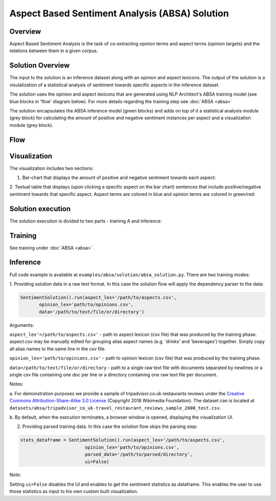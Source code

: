.. ---------------------------------------------------------------------------
.. Copyright 2016-2018 Intel Corporation
..
.. Licensed under the Apache License, Version 2.0 (the "License");
.. you may not use this file except in compliance with the License.
.. You may obtain a copy of the License at
..
..      http://www.apache.org/licenses/LICENSE-2.0
..
.. Unless required by applicable law or agreed to in writing, software
.. distributed under the License is distributed on an "AS IS" BASIS,
.. WITHOUT WARRANTIES OR CONDITIONS OF ANY KIND, either express or implied.
.. See the License for the specific language governing permissions and
.. limitations under the License.
.. ---------------------------------------------------------------------------


Aspect Based Sentiment Analysis (ABSA) Solution
###############################################

Overview
========
Aspect Based Sentiment Analysis is the task of co-extracting opinion terms and aspect terms
(opinion targets) and the relations between them in a given corpus.

Solution Overview
=================
The input to the solution is an inference dataset along with an opinion and aspect
lexicons. The output of the solution is a visulalization of
a statistical analysis of sentiment towards specific aspects in the inference dataset.

The solution uses the opinion and aspect lexicons that are generated using NLP Architect's ABSA
training model (see blue blocks in 'flow' diagram below). For more details regarding the training step
see :doc:`ABSA <absa>`

The solution encapsulates the ABSA inference model (green blocks) and adds on top of it a
statistical analysis module (grey block) for calculating the amount of positive and negative sentiment
instances per aspect and a visualization module (grey block).

Flow
====
.. image :: assets/absa_solution_flow.png

Visualization
=============

The visualization includes two sections:

1. Bar-chart that displays the amount of positive and negative sentiment towards each aspect:

.. image :: assets/absa_solution_ui_1.png


2. Textual table that displays (upon clicking a specific aspect on the bar chart) sentences that
include positive/negative sentiment towards that specific aspect. Aspect terms are colored in
blue and opinion terms are colored in green/red:

.. image :: assets/absa_solution_ui_2.png


Solution execution
==================

The solution execution is divided to two parts - training A and inference:

Training
========

See training under :doc:`ABSA <absa>`


Inference
=========

Full code example is available at ``examples/absa/solution/absa_solution.py``.
There are two training modes:

1. Providing solution data in a raw text format. In this case the solution flow will
apply the dependency parser to the data:


.. code:: python

     SentimentSolution().run(aspect_lex='/path/to/aspects.csv',
            opinion_lex='path/to/opinions.csv',
            data='/path/to/text/file/or/directory')


Arguments:

``aspect_lex'=/path/to/aspects.csv'``  - path to aspect lexicon (csv file) that was produced by the training phase.
aspect.csv may be manually edited for grouping alias aspect names (e.g. 'drinks' and 'beverages')
together. Simply copy all alias names to the same line in the csv file.

``opinion_lex='path/to/opinions.csv'`` - path to opinion lexicon (csv file) that was produced by the training phase.

``data=/path/to/text/file/or/directory`` - path to a single raw text file with documents
separated by newlines or a single csv file containing one doc per line or a directory containing one raw
text file per document.

Notes:

a. For demonstration purposes we provide a sample of tripadvisor.co.uk
restaurants reviews under the `Creative Commons Attribution-Share-Alike 3.0 License <https://creativecommons.org/licenses/by-sa/3.0/>`__ (Copyright 2018 Wikimedia Foundation).
The dataset can is located at ``datasets/absa/tripadvisor_co_uk-travel_restaurant_reviews_sample_2000_test.csv``.

b. By default, when the execution terminates, a browser window is opened, displaying the
visualization UI.


2. Providing parsed training data. In this case the solution flow skips the parsing step:

.. code:: python

    stats_dataframe = SentimentSolution().run(aspect_lex='/path/to/aspects.csv',
                            opinion_lex='path/to/opinions.csv',
                            parsed_data='/path/to/parsed/directory',
                            ui=False)

Note:

Setting ``ui=False`` disables the UI and enables to get the sentiment statistics as dataframe. This
enables the user to use those statistics as input to his own custom built visualization.

